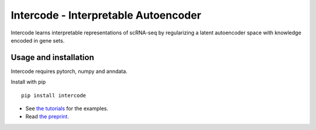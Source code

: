 Intercode - Interpretable Autoencoder
=====================================

Intercode learns interpretable representations of scRNA-seq by regularizing a latent autoencoder space with knowledge encoded in gene sets.

Usage and installation
----------------------
Intercode requires pytorch, numpy and anndata.

Install with pip

::

   pip install intercode

* See `the tutorials <https://github.com/theislab/intercode-tutorials>`__ for the examples.
* Read `the preprint <https://www.biorxiv.org/content/10.1101/2020.12.02.401182v1>`__.

